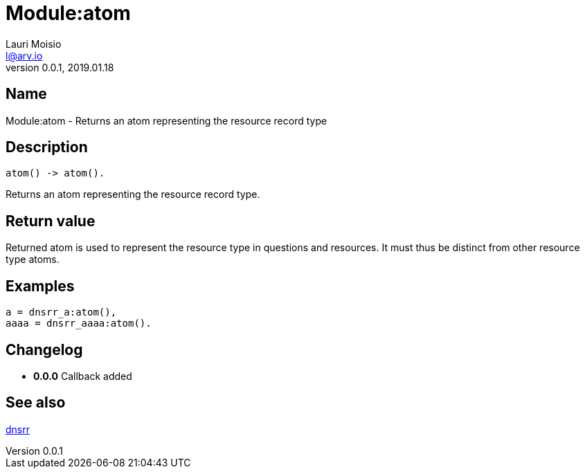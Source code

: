 = Module:atom
Lauri Moisio <l@arv.io>
Version 0.0.1, 2019.01.18
:ext-relative: {outfilesuffix}

== Name

Module:atom - Returns an atom representing the resource record type

== Description

[source,erlang]
----
atom() -> atom().
----

Returns an atom representing the resource record type.

== Return value

Returned atom is used to represent the resource type in questions and resources. It must thus be distinct from other resource type atoms.

== Examples

[source,erlang]
----
a = dnsrr_a:atom(),
aaaa = dnsrr_aaaa:atom().
----

== Changelog

* *0.0.0* Callback added

== See also

link:dnsrr{ext-relative}[dnsrr]
